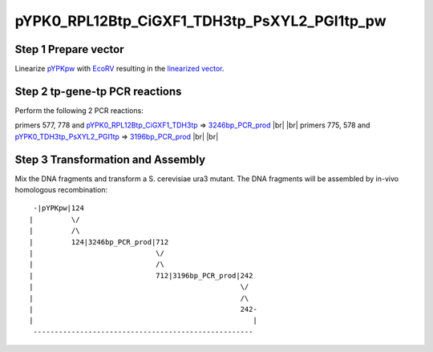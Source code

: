 =============================================
pYPK0_RPL12Btp_CiGXF1_TDH3tp_PsXYL2_PGI1tp_pw
=============================================

Step 1 Prepare vector
.....................

Linearize `pYPKpw <./pYPKpw.txt>`_ with `EcoRV <http://rebase.neb.com/rebase/enz/EcoRV.html>`_
resulting in the `linearized vector <./pYPKpw_lin.txt>`_.

Step 2 tp-gene-tp PCR reactions
...............................

Perform the following 2 PCR reactions:

primers 577, 778 and `pYPK0_RPL12Btp_CiGXF1_TDH3tp <./pYPK0_RPL12Btp_CiGXF1_TDH3tp.txt>`__ => `3246bp_PCR_prod <./3246bp_PCR_prod.txt>`__ |br| |br|
primers 775, 578 and `pYPK0_TDH3tp_PsXYL2_PGI1tp <./pYPK0_TDH3tp_PsXYL2_PGI1tp.txt>`__ => `3196bp_PCR_prod <./3196bp_PCR_prod.txt>`__ |br| |br|



Step 3 Transformation and Assembly
..................................

Mix the DNA fragments and transform a S. cerevisiae ura3 mutant. The DNA fragments 
will be assembled by in-vivo homologous recombination:
::

  -|pYPKpw|124
 |         \/
 |         /\
 |         124|3246bp_PCR_prod|712
 |                             \/
 |                             /\
 |                             712|3196bp_PCR_prod|242
 |                                                 \/
 |                                                 /\
 |                                                 242-
 |                                                    |
  ----------------------------------------------------



.. |br| raw:: html

   <br />

